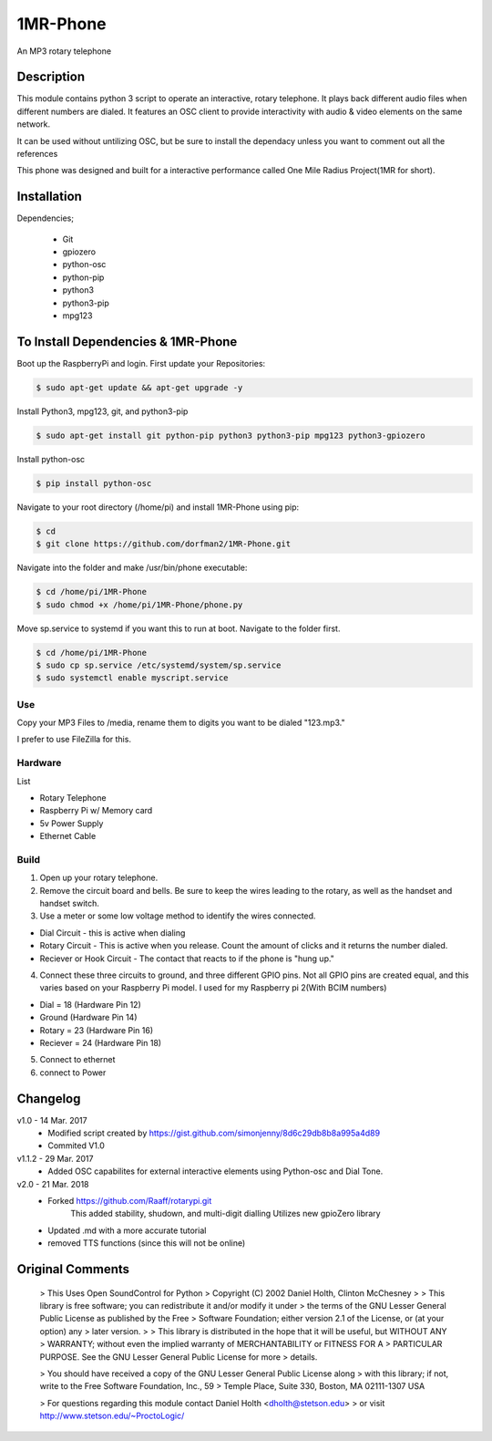 =====
1MR-Phone
=====

An MP3 rotary telephone

-----
Description
-----
This module contains python 3 script to operate an interactive, rotary telephone. It plays back different audio files when different numbers are dialed. It features an OSC client to provide interactivity with audio & video elements on the same network. 

It can be used without untilizing OSC, but be sure to install the dependacy unless you want to comment out all the references
    
This phone was designed and built for a interactive performance called One Mile Radius Project(1MR for short).

-----
Installation
-----

Dependencies;

    * Git
    * gpiozero
    * python-osc
    * python-pip
    * python3
    * python3-pip
    * mpg123
    
-----
To Install Dependencies & 1MR-Phone
-----
Boot up the RaspberryPi and login. First update your Repositories:

.. code-block:: bash

        $ sudo apt-get update && apt-get upgrade -y
        
Install Python3, mpg123, git, and python3-pip

.. code-block:: bash

        $ sudo apt-get install git python-pip python3 python3-pip mpg123 python3-gpiozero
        
Install python-osc

.. code-block:: bash

        $ pip install python-osc
        
Navigate to your root directory (/home/pi) and install 1MR-Phone using pip:

.. code-block:: bash

        $ cd
        $ git clone https://github.com/dorfman2/1MR-Phone.git

Navigate into the folder and make /usr/bin/phone executable:

.. code-block:: bash

        $ cd /home/pi/1MR-Phone
        $ sudo chmod +x /home/pi/1MR-Phone/phone.py

        
Move sp.service to systemd if you want this to run at boot. Navigate to the folder first.

.. code-block:: bash

        $ cd /home/pi/1MR-Phone
        $ sudo cp sp.service /etc/systemd/system/sp.service
        $ sudo systemctl enable myscript.service
       

 

Use
-----
Copy your MP3 Files to /media, rename them to digits you want to be dialed "123.mp3."

I prefer to use FileZilla for this.


Hardware
-----
List

* Rotary Telephone
* Raspberry Pi w/ Memory card
* 5v Power Supply
* Ethernet Cable

Build
-----
1. Open up your rotary telephone. 
2. Remove the circuit board and bells. Be sure to keep the wires leading to the rotary, as well as the handset and handset switch.
3. Use a meter or some low voltage method to identify the wires connected.

- Dial Circuit - this is active when dialing
- Rotary Circuit - This is active when you release. Count the amount of clicks and it returns the number dialed.
- Reciever or Hook Circuit - The contact that reacts to if the phone is "hung up."

4. Connect these three circuits to ground, and three different GPIO pins. Not all GPIO pins are created equal, and this varies based on your Raspberry Pi model. I used for my Raspberry pi 2(With BCIM numbers)

- Dial = 18 (Hardware Pin 12)
- Ground (Hardware Pin 14)
- Rotary = 23 (Hardware Pin 16)
- Reciever = 24 (Hardware Pin 18)

5. Connect to ethernet
6. connect to Power

----------
Changelog
----------
v1.0  - 14 Mar. 2017
    - Modified script created by https://gist.github.com/simonjenny/8d6c29db8b8a995a4d89
    - Commited V1.0

v1.1.2  - 29 Mar. 2017
    - Added OSC capabilites for external interactive elements using Python-osc and Dial Tone.
            
v2.0 - 21 Mar. 2018
    - Forked https://github.com/Raaff/rotarypi.git
        This added stability, shudown, and multi-digit dialling
        Utilizes new gpioZero library
    - Updated .md with a more accurate tutorial
    - removed TTS functions (since this will not be online)
    
-----------------
Original Comments
-----------------
    
    > This Uses Open SoundControl for Python
    > Copyright (C) 2002 Daniel Holth, Clinton McChesney
    > 
    > This library is free software; you can redistribute it and/or modify it under
    > the terms of the GNU Lesser General Public License as published by the Free
    > Software Foundation; either version 2.1 of the License, or (at your option) any
    > later version.
    > 
    > This library is distributed in the hope that it will be useful, but WITHOUT ANY
    > WARRANTY; without even the implied warranty of MERCHANTABILITY or FITNESS FOR A
    > PARTICULAR PURPOSE.  See the GNU Lesser General Public License for more
    > details.
    
    > You should have received a copy of the GNU Lesser General Public License along
    > with this library; if not, write to the Free Software Foundation, Inc., 59
    > Temple Place, Suite 330, Boston, MA  02111-1307  USA
    
    > For questions regarding this module contact Daniel Holth <dholth@stetson.edu>
    > or visit http://www.stetson.edu/~ProctoLogic/
